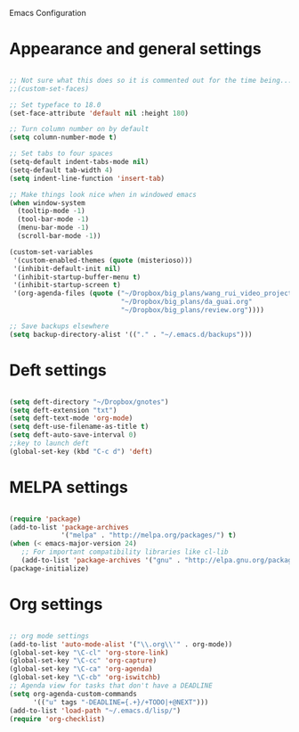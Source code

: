 Emacs Configuration


* Appearance and general settings

#+BEGIN_SRC emacs-lisp

;; Not sure what this does so it is commented out for the time being...
;;(custom-set-faces)                      

;; Set typeface to 18.0
(set-face-attribute 'default nil :height 180)

;; Turn column number on by default
(setq column-number-mode t)

;; Set tabs to four spaces
(setq-default indent-tabs-mode nil)
(setq-default tab-width 4)
(setq indent-line-function 'insert-tab)

;; Make things look nice when in windowed emacs
(when window-system
  (tooltip-mode -1)
  (tool-bar-mode -1)
  (menu-bar-mode -1)
  (scroll-bar-mode -1))

(custom-set-variables
 '(custom-enabled-themes (quote (misterioso)))
 '(inhibit-default-init nil)
 '(inhibit-startup-buffer-menu t)
 '(inhibit-startup-screen t)
 '(org-agenda-files (quote ("~/Dropbox/big_plans/wang_rui_video_project.org" 
                            "~/Dropbox/big_plans/da_guai.org"
                            "~/Dropbox/big_plans/review.org"))))

;; Save backups elsewhere
(setq backup-directory-alist '(("." . "~/.emacs.d/backups")))
#+END_SRC

* Deft settings

#+BEGIN_SRC emacs-lisp

(setq deft-directory "~/Dropbox/gnotes")
(setq deft-extension "txt")
(setq deft-text-mode 'org-mode)
(setq deft-use-filename-as-title t)
(setq deft-auto-save-interval 0)
;;key to launch deft
(global-set-key (kbd "C-c d") 'deft)

#+END_SRC

* MELPA settings

#+BEGIN_SRC emacs-lisp

(require 'package)
(add-to-list 'package-archives
             '("melpa" . "http://melpa.org/packages/") t)
(when (< emacs-major-version 24)
   ;; For important compatibility libraries like cl-lib
   (add-to-list 'package-archives '("gnu" . "http://elpa.gnu.org/packages/")))
(package-initialize)

#+END_SRC

* Org settings

#+BEGIN_SRC emacs-lisp

;; org mode settings
(add-to-list 'auto-mode-alist '("\\.org\\'" . org-mode))
(global-set-key "\C-cl" 'org-store-link)
(global-set-key "\C-cc" 'org-capture)
(global-set-key "\C-ca" 'org-agenda)
(global-set-key "\C-cb" 'org-iswitchb)
;; Agenda view for tasks that don't have a DEADLINE
(setq org-agenda-custom-commands
      '(("u" tags "-DEADLINE={.+}/+TODO|+@NEXT"))) 
(add-to-list 'load-path "~/.emacs.d/lisp/")
(require 'org-checklist)

#+END_SRC
